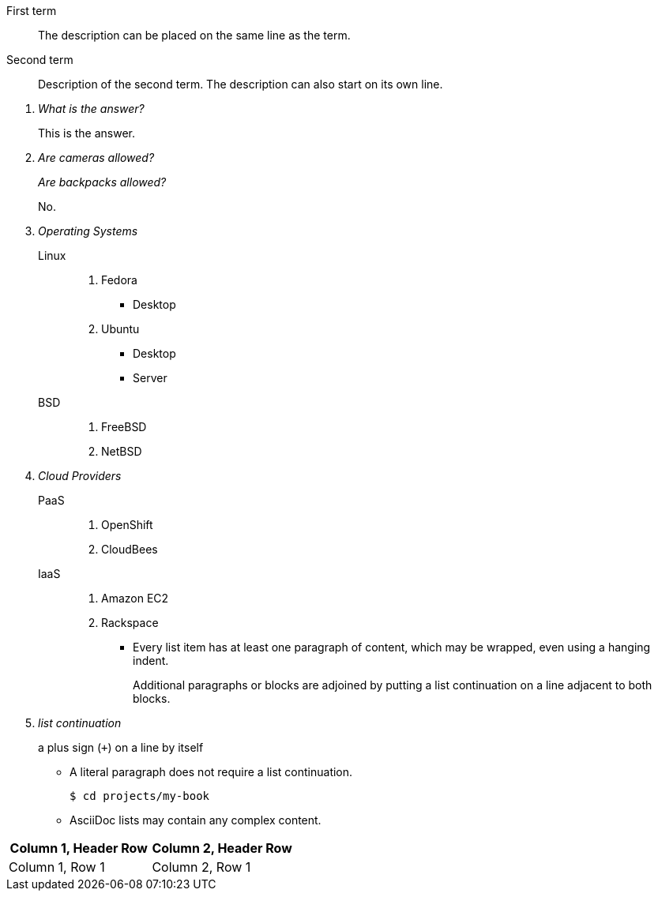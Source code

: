 First term:: The description can be placed on the same line
as the term.
Second term::
Description of the second term.
The description can also start on its own line.

[qanda]
What is the answer?::
This is the answer.

Are cameras allowed?::
Are backpacks allowed?::
No.

Operating Systems::
  Linux:::
    . Fedora
      * Desktop
    . Ubuntu
      * Desktop
      * Server
  BSD:::
    . FreeBSD
    . NetBSD

Cloud Providers::
  PaaS:::
    . OpenShift
    . CloudBees
  IaaS:::
    . Amazon EC2
    . Rackspace

* Every list item has at least one paragraph of content,
  which may be wrapped, even using a hanging indent.
+
Additional paragraphs or blocks are adjoined by putting
a list continuation on a line adjacent to both blocks.
+
list continuation:: a plus sign (`{plus}`) on a line by itself

* A literal paragraph does not require a list continuation.

 $ cd projects/my-book

* AsciiDoc lists may contain any complex content.

|===
|Column 1, Header Row |Column 2, Header Row

|Column 1, Row 1
|Column 2, Row 1
|===
